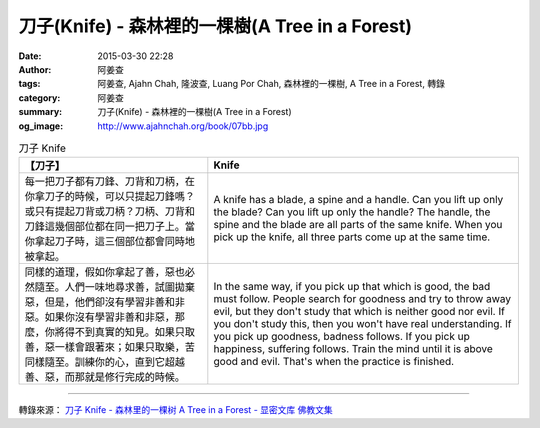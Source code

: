 刀子(Knife) - 森林裡的一棵樹(A Tree in a Forest)
################################################

:date: 2015-03-30 22:28
:author: 阿姜查
:tags: 阿姜查, Ajahn Chah, 隆波查, Luang Por Chah, 森林裡的一棵樹, A Tree in a Forest, 轉錄
:category: 阿姜查
:summary: 刀子(Knife) - 森林裡的一棵樹(A Tree in a Forest)
:og_image: http://www.ajahnchah.org/book/07bb.jpg


.. list-table:: 刀子 Knife
   :header-rows: 1

   * - 【刀子】

     - Knife

   * - 每一把刀子都有刀鋒、刀背和刀柄，在你拿刀子的時候，可以只提起刀鋒嗎？或只有提起刀背或刀柄？刀柄、刀背和刀鋒這幾個部位都在同一把刀子上。當你拿起刀子時，這三個部位都會同時地被拿起。

     - A knife has a blade, a spine and a handle. Can you lift up only the blade? Can you lift up only the handle? The handle, the spine and the blade are all parts of the same knife. When you pick up the knife, all three parts come up at the same time.

   * - 同樣的道理，假如你拿起了善，惡也必然隨至。人們一味地尋求善，試圖拋棄惡，但是，他們卻沒有學習非善和非惡。如果你沒有學習非善和非惡，那麼，你將得不到真實的知見。如果只取善，惡一樣會跟著來；如果只取樂，苦同樣隨至。訓練你的心，直到它超越善、惡，而那就是修行完成的時候。

     - In the same way, if you pick up that which is good, the bad must follow. People search for goodness and try to throw away evil, but they don't study that which is neither good nor evil. If you don't study this, then you won't have real understanding. If you pick up goodness, badness follows. If you pick up happiness, suffering follows. Train the mind until it is above good and evil. That's when the practice is finished.

----

轉錄來源： `刀子 Knife - 森林里的一棵树 A Tree in a Forest - 显密文库 佛教文集 <http://read.goodweb.cn/news/news_view.asp?newsid=104789>`_
